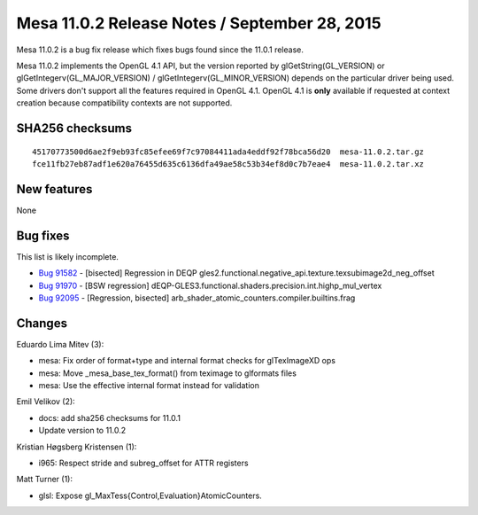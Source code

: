 Mesa 11.0.2 Release Notes / September 28, 2015
==============================================

Mesa 11.0.2 is a bug fix release which fixes bugs found since the 11.0.1
release.

Mesa 11.0.2 implements the OpenGL 4.1 API, but the version reported by
glGetString(GL_VERSION) or glGetIntegerv(GL_MAJOR_VERSION) /
glGetIntegerv(GL_MINOR_VERSION) depends on the particular driver being
used. Some drivers don't support all the features required in OpenGL
4.1. OpenGL 4.1 is **only** available if requested at context creation
because compatibility contexts are not supported.

SHA256 checksums
----------------

::

   45170773500d6ae2f9eb93fc85efee69f7c97084411ada4eddf92f78bca56d20  mesa-11.0.2.tar.gz
   fce11fb27eb87adf1e620a76455d635c6136dfa49ae58c53b34ef8d0c7b7eae4  mesa-11.0.2.tar.xz

New features
------------

None

Bug fixes
---------

This list is likely incomplete.

-  `Bug 91582 <https://bugs.freedesktop.org/show_bug.cgi?id=91582>`__ -
   [bisected] Regression in DEQP
   gles2.functional.negative_api.texture.texsubimage2d_neg_offset
-  `Bug 91970 <https://bugs.freedesktop.org/show_bug.cgi?id=91970>`__ -
   [BSW regression]
   dEQP-GLES3.functional.shaders.precision.int.highp_mul_vertex
-  `Bug 92095 <https://bugs.freedesktop.org/show_bug.cgi?id=92095>`__ -
   [Regression, bisected]
   arb_shader_atomic_counters.compiler.builtins.frag

Changes
-------

Eduardo Lima Mitev (3):

-  mesa: Fix order of format+type and internal format checks for
   glTexImageXD ops
-  mesa: Move \_mesa_base_tex_format() from teximage to glformats files
-  mesa: Use the effective internal format instead for validation

Emil Velikov (2):

-  docs: add sha256 checksums for 11.0.1
-  Update version to 11.0.2

Kristian Høgsberg Kristensen (1):

-  i965: Respect stride and subreg_offset for ATTR registers

Matt Turner (1):

-  glsl: Expose gl_MaxTess{Control,Evaluation}AtomicCounters.
